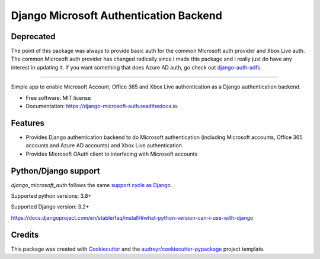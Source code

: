 =======================================
Django Microsoft Authentication Backend
=======================================

Deprecated
----------

The point of this package was always to provide basic auth for the common Microsoft auth provider and Xbox Live auth. The common Microsoft auth provider has changed radically since I made this package and I really just do have any interest in updating it. If you want something that does Azure AD auth, go check out `django-auth-adfs <https://github.com/snok/django-auth-adfs>`_.

-----------

.. image:: https://img.shields.io/pypi/v/django_microsoft_auth.svg
    :target: https://pypi.python.org/pypi/django_microsoft_auth
    :alt: PyPi

.. image:: https://img.shields.io/pypi/pyversions/django_microsoft_auth.svg
    :target: https://pypi.python.org/pypi/django_microsoft_auth
    :alt: Python Versions

.. image:: https://github.com/AngellusMortis/django_microsoft_auth/actions/workflows/ci.yml/badge.svg
    :target: https://github.com/AngellusMortis/django_microsoft_auth/actions/workflows/ci.yml
    :alt: CI

.. image:: https://readthedocs.org/projects/django-microsoft-auth/badge/?version=latest
    :target: https://django-microsoft-auth.readthedocs.io/en/latest/?badge=latest
    :alt: Documentation

.. image:: https://api.codeclimate.com/v1/badges/ea41b61fa3a1e22e92e9/maintainability
   :target: https://codeclimate.com/github/AngellusMortis/django_microsoft_auth/maintainability
   :alt: Maintainability

.. image:: https://api.codeclimate.com/v1/badges/ea41b61fa3a1e22e92e9/test_coverage
   :target: https://codeclimate.com/github/AngellusMortis/django_microsoft_auth/test_coverage
   :alt: Test Coverage


Simple app to enable Microsoft Account, Office 365 and Xbox Live authentication
as a Django authentication backend.


* Free software: MIT license
* Documentation: https://django-microsoft-auth.readthedocs.io.

Features
--------

* Provides Django authentication backend to do Microsoft authentication
  (including Microsoft accounts, Office 365 accounts and Azure AD accounts)
  and Xbox Live authentication.

* Provides Microsoft OAuth client to interfacing with Microsoft accounts

Python/Django support
---------------------

`django_microsoft_auth` follows the same `support cycle as Django <https://www.djangoproject.com/download/#supported-versions>`_.

Supported python versions: 3.8+

Supported Django version: 3.2+

https://docs.djangoproject.com/en/stable/faq/install/#what-python-version-can-i-use-with-django


Credits
-------

This package was created with Cookiecutter_ and the
`audreyr/cookiecutter-pypackage`_ project template.

.. _Cookiecutter: https://github.com/audreyr/cookiecutter
.. _`audreyr/cookiecutter-pypackage`: https://github.com/audreyr/cookiecutter-pypackage
